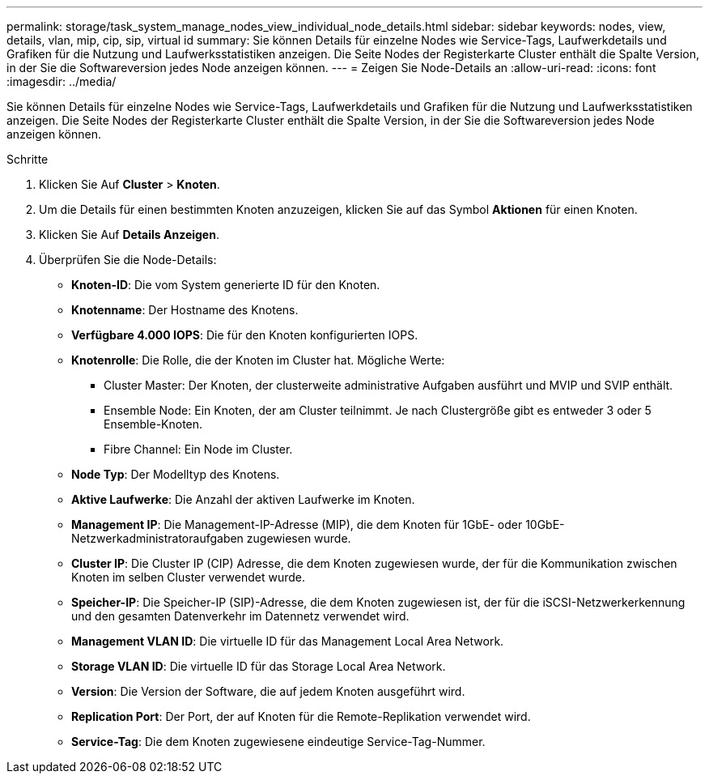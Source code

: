 ---
permalink: storage/task_system_manage_nodes_view_individual_node_details.html 
sidebar: sidebar 
keywords: nodes, view, details, vlan, mip, cip, sip, virtual id 
summary: Sie können Details für einzelne Nodes wie Service-Tags, Laufwerkdetails und Grafiken für die Nutzung und Laufwerksstatistiken anzeigen. Die Seite Nodes der Registerkarte Cluster enthält die Spalte Version, in der Sie die Softwareversion jedes Node anzeigen können. 
---
= Zeigen Sie Node-Details an
:allow-uri-read: 
:icons: font
:imagesdir: ../media/


[role="lead"]
Sie können Details für einzelne Nodes wie Service-Tags, Laufwerkdetails und Grafiken für die Nutzung und Laufwerksstatistiken anzeigen. Die Seite Nodes der Registerkarte Cluster enthält die Spalte Version, in der Sie die Softwareversion jedes Node anzeigen können.

.Schritte
. Klicken Sie Auf *Cluster* > *Knoten*.
. Um die Details für einen bestimmten Knoten anzuzeigen, klicken Sie auf das Symbol *Aktionen* für einen Knoten.
. Klicken Sie Auf *Details Anzeigen*.
. Überprüfen Sie die Node-Details:
+
** *Knoten-ID*: Die vom System generierte ID für den Knoten.
** *Knotenname*: Der Hostname des Knotens.
** *Verfügbare 4.000 IOPS*: Die für den Knoten konfigurierten IOPS.
** *Knotenrolle*: Die Rolle, die der Knoten im Cluster hat. Mögliche Werte:
+
*** Cluster Master: Der Knoten, der clusterweite administrative Aufgaben ausführt und MVIP und SVIP enthält.
*** Ensemble Node: Ein Knoten, der am Cluster teilnimmt. Je nach Clustergröße gibt es entweder 3 oder 5 Ensemble-Knoten.
*** Fibre Channel: Ein Node im Cluster.


** *Node Typ*: Der Modelltyp des Knotens.
** *Aktive Laufwerke*: Die Anzahl der aktiven Laufwerke im Knoten.
** *Management IP*: Die Management-IP-Adresse (MIP), die dem Knoten für 1GbE- oder 10GbE-Netzwerkadministratoraufgaben zugewiesen wurde.
** *Cluster IP*: Die Cluster IP (CIP) Adresse, die dem Knoten zugewiesen wurde, der für die Kommunikation zwischen Knoten im selben Cluster verwendet wurde.
** *Speicher-IP*: Die Speicher-IP (SIP)-Adresse, die dem Knoten zugewiesen ist, der für die iSCSI-Netzwerkerkennung und den gesamten Datenverkehr im Datennetz verwendet wird.
** *Management VLAN ID*: Die virtuelle ID für das Management Local Area Network.
** *Storage VLAN ID*: Die virtuelle ID für das Storage Local Area Network.
** *Version*: Die Version der Software, die auf jedem Knoten ausgeführt wird.
** *Replication Port*: Der Port, der auf Knoten für die Remote-Replikation verwendet wird.
** *Service-Tag*: Die dem Knoten zugewiesene eindeutige Service-Tag-Nummer.



